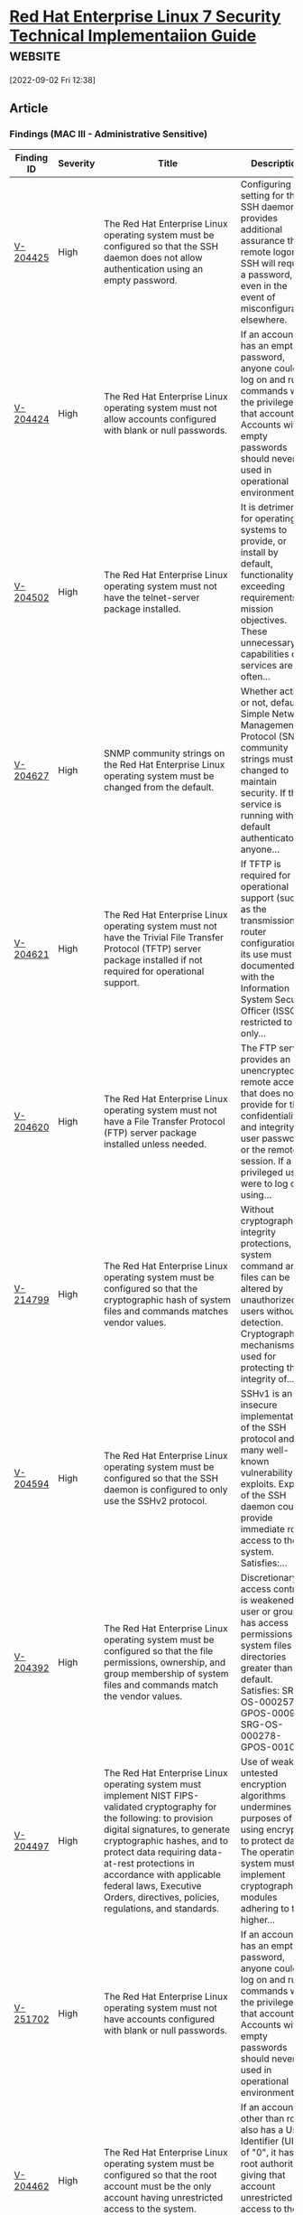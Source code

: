 * [[https://www.stigviewer.com/stig/red_hat_enterprise_linux_7/][Red Hat Enterprise Linux 7 Security Technical Implementaiion Guide]] :website:

[2022-09-02 Fri 12:38]

** Article

*** Findings (MAC III - Administrative Sensitive)


| Finding ID | Severity | Title                                                                                                                                                                                                                                                                                                                                                          | Description                                                                                                                                                                                                |
|------------+----------+----------------------------------------------------------------------------------------------------------------------------------------------------------------------------------------------------------------------------------------------------------------------------------------------------------------------------------------------------------------+------------------------------------------------------------------------------------------------------------------------------------------------------------------------------------------------------------|
| [[./V-204425][V-204425]]   | High     | The Red Hat Enterprise Linux operating system must be configured so that the SSH daemon does not allow authentication using an empty password.                                                                                                                                                                                                                 | Configuring this setting for the SSH daemon provides additional assurance that remote logon via SSH will require a password, even in the event of misconfiguration elsewhere.                              |
| [[./V-204424][V-204424]]   | High     | The Red Hat Enterprise Linux operating system must not allow accounts configured with blank or null passwords.                                                                                                                                                                                                                                                 | If an account has an empty password, anyone could log on and run commands with the privileges of that account. Accounts with empty passwords should never be used in operational environments.             |
| [[file:%20/stig/red_hat_enterprise_linux_7/2022-06-06/finding/V-204502%20][V-204502]]   | High     | The Red Hat Enterprise Linux operating system must not have the telnet-server package installed.                                                                                                                                                                                                                                                               | It is detrimental for operating systems to provide, or install by default, functionality exceeding requirements or mission objectives. These unnecessary capabilities or services are often...             |
| [[file:%20/stig/red_hat_enterprise_linux_7/2022-06-06/finding/V-204627%20][V-204627]]   | High     | SNMP community strings on the Red Hat Enterprise Linux operating system must be changed from the default.                                                                                                                                                                                                                                                      | Whether active or not, default Simple Network Management Protocol (SNMP) community strings must be changed to maintain security. If the service is running with the default authenticators, anyone...      |
| [[file:%20/stig/red_hat_enterprise_linux_7/2022-06-06/finding/V-204621%20][V-204621]]   | High     | The Red Hat Enterprise Linux operating system must not have the Trivial File Transfer Protocol (TFTP) server package installed if not required for operational support.                                                                                                                                                                                        | If TFTP is required for operational support (such as the transmission of router configurations) its use must be documented with the Information System Security Officer (ISSO), restricted to only...      |
| [[file:%20/stig/red_hat_enterprise_linux_7/2022-06-06/finding/V-204620%20][V-204620]]   | High     | The Red Hat Enterprise Linux operating system must not have a File Transfer Protocol (FTP) server package installed unless needed.                                                                                                                                                                                                                             | The FTP service provides an unencrypted remote access that does not provide for the confidentiality and integrity of user passwords or the remote session. If a privileged user were to log on using...    |
| [[file:%20/stig/red_hat_enterprise_linux_7/2022-06-06/finding/V-214799%20][V-214799]]   | High     | The Red Hat Enterprise Linux operating system must be configured so that the cryptographic hash of system files and commands matches vendor values.                                                                                                                                                                                                            | Without cryptographic integrity protections, system command and files can be altered by unauthorized users without detection. Cryptographic mechanisms used for protecting the integrity of...             |
| [[file:%20/stig/red_hat_enterprise_linux_7/2022-06-06/finding/V-204594%20][V-204594]]   | High     | The Red Hat Enterprise Linux operating system must be configured so that the SSH daemon is configured to only use the SSHv2 protocol.                                                                                                                                                                                                                          | SSHv1 is an insecure implementation of the SSH protocol and has many well-known vulnerability exploits. Exploits of the SSH daemon could provide immediate root access to the system. Satisfies:...        |
| [[file:%20/stig/red_hat_enterprise_linux_7/2022-06-06/finding/V-204392%20][V-204392]]   | High     | The Red Hat Enterprise Linux operating system must be configured so that the file permissions, ownership, and group membership of system files and commands match the vendor values.                                                                                                                                                                           | Discretionary access control is weakened if a user or group has access permissions to system files and directories greater than the default. Satisfies: SRG-OS-000257-GPOS-00098, SRG-OS-000278-GPOS-00108 |
| [[file:%20/stig/red_hat_enterprise_linux_7/2022-06-06/finding/V-204497%20][V-204497]]   | High     | The Red Hat Enterprise Linux operating system must implement NIST FIPS-validated cryptography for the following: to provision digital signatures, to generate cryptographic hashes, and to protect data requiring data-at-rest protections in accordance with applicable federal laws, Executive Orders, directives, policies, regulations, and standards.     | Use of weak or untested encryption algorithms undermines the purposes of using encryption to protect data. The operating system must implement cryptographic modules adhering to the higher...             |
|-           |          |                                                                                                                                                                                                                                                                                                                                                                |                                                                                                                                                                                                            |
| [[file:%20/stig/red_hat_enterprise_linux_7/2022-06-06/finding/V-251702%20][V-251702]]   | High     | The Red Hat Enterprise Linux operating system must not have accounts configured with blank or null passwords.                                                                                                                                                                                                                                                  | If an account has an empty password, anyone could log on and run commands with the privileges of that account. Accounts with empty passwords should never be used in operational environments.             |
| [[file:%20/stig/red_hat_enterprise_linux_7/2022-06-06/finding/V-204462%20][V-204462]]   | High     | The Red Hat Enterprise Linux operating system must be configured so that the root account must be the only account having unrestricted access to the system.                                                                                                                                                                                                   | If an account other than root also has a User Identifier (UID) of "0", it has root authority, giving that account unrestricted access to the entire operating system. Multiple accounts with a UID...      |
| [[file:%20/stig/red_hat_enterprise_linux_7/2022-06-06/finding/V-204458%20][V-204458]]   | High     | The Red Hat Enterprise Linux operating system must be a vendor supported release.                                                                                                                                                                                                                                                                              | An operating system release is considered "supported" if the vendor continues to provide security patches for the product. With an unsupported release, it will not be possible to resolve security...     |
| [[file:%20/stig/red_hat_enterprise_linux_7/2022-06-06/finding/V-204456%20][V-204456]]   | High     | The Red Hat Enterprise Linux operating system must be configured so that the x86 Ctrl-Alt-Delete key sequence is disabled in the Graphical User Interface.                                                                                                                                                                                                     | A locally logged-on user who presses Ctrl-Alt-Delete, when at the console, can reboot the system. If accidentally pressed, as could happen in the case of a mixed OS environment, this can create...       |
| [[file:%20/stig/red_hat_enterprise_linux_7/2022-06-06/finding/V-204455%20][V-204455]]   | High     | The Red Hat Enterprise Linux operating system must be configured so that the x86 Ctrl-Alt-Delete key sequence is disabled on the command line.                                                                                                                                                                                                                 | A locally logged-on user who presses Ctrl-Alt-Delete, when at the console, can reboot the system. If accidentally pressed, as could happen in the case of a mixed OS environment, this can create...       |
| [[file:%20/stig/red_hat_enterprise_linux_7/2022-06-06/finding/V-204440%20][V-204440]]   | High     | Red Hat Enterprise Linux operating systems version 7.2 or newer using Unified Extensible Firmware Interface (UEFI) must require authentication upon booting into single-user and maintenance modes.                                                                                                                                                            | If the system does not require valid authentication before it boots into single-user or maintenance mode, anyone who invokes single-user or maintenance mode is granted privileged access to all...        |
| [[file:%20/stig/red_hat_enterprise_linux_7/2022-06-06/finding/V-204443%20][V-204443]]   | High     | The Red Hat Enterprise Linux operating system must not have the ypserv package installed.                                                                                                                                                                                                                                                                      | Removing the "ypserv" package decreases the risk of the accidental (or intentional) activation of NIS or NIS+ services.                                                                                    |
| [[file:%20/stig/red_hat_enterprise_linux_7/2022-06-06/finding/V-204442%20][V-204442]]   | High     | The Red Hat Enterprise Linux operating system must not have the rsh-server package installed.                                                                                                                                                                                                                                                                  | It is detrimental for operating systems to provide, or install by default, functionality exceeding requirements or mission objectives. These unnecessary capabilities or services are often...             |
| [[file:%20/stig/red_hat_enterprise_linux_7/2022-06-06/finding/V-204447%20][V-204447]]   | High     | The Red Hat Enterprise Linux operating system must prevent the installation of software, patches, service packs, device drivers, or operating system components from a repository without verification they have been digitally signed using a certificate that is issued by a Certificate Authority (CA) that is recognized and approved by the organization. | Changes to any software components can have significant effects on the overall security of the operating system. This requirement ensures the software has not been tampered with and that it has...       |
| [[file:%20/stig/red_hat_enterprise_linux_7/2022-06-06/finding/V-204448%20][V-204448]]   | High     | The Red Hat Enterprise Linux operating system must prevent the installation of software, patches, service packs, device drivers, or operating system components of local packages without verification they have been digitally signed using a certificate that is issued by a Certificate Authority (CA) that is recognized and approved by the organization. | Changes to any software components can have significant effects on the overall security of the operating system. This requirement ensures the software has not been tampered with and that it has...       |
| [[file:%20/stig/red_hat_enterprise_linux_7/2022-06-06/finding/V-214801%20][V-214801]]   | High     | The Red Hat Enterprise Linux operating system must use a virus scan program.                                                                                                                                                                                                                                                                                   | Virus scanning software can be used to protect a system from penetration from computer viruses and to limit their spread through intermediate systems. The virus scanning software should be...            |
| [[file:%20/stig/red_hat_enterprise_linux_7/2022-06-06/finding/V-204432%20][V-204432]]   | High     | The Red Hat Enterprise Linux operating system must not allow an unattended or automatic logon to the system via a graphical user interface.                                                                                                                                                                                                                    | Failure to restrict system access to authenticated users negatively impacts operating system security.                                                                                                     |
| [[file:%20/stig/red_hat_enterprise_linux_7/2022-06-06/finding/V-204433%20][V-204433]]   | High     | The Red Hat Enterprise Linux operating system must not allow an unrestricted logon to the system.                                                                                                                                                                                                                                                              | Failure to restrict system access to authenticated users negatively impacts operating system security.                                                                                                     |
| [[file:%20/stig/red_hat_enterprise_linux_7/2022-06-06/finding/V-204438%20][V-204438]]   | High     | Red Hat Enterprise Linux operating systems version 7.2 or newer with a Basic Input/Output System (BIOS) must require authentication upon booting into single-user and maintenance modes.                                                                                                                                                                       | If the system does not require valid authentication before it boots into single-user or maintenance mode, anyone who invokes single-user or maintenance mode is granted privileged access to all...        |
| [[file:%20/stig/red_hat_enterprise_linux_7/2022-06-06/finding/V-204607%20][V-204607]]   | High     | The Red Hat Enterprise Linux operating system must not contain shosts.equiv files.                                                                                                                                                                                                                                                                             | The shosts.equiv files are used to configure host-based authentication for the system via SSH. Host-based authentication is not sufficient for preventing unauthorized access to the system, as it...      |
| [[file:%20/stig/red_hat_enterprise_linux_7/2022-06-06/finding/V-204606%20][V-204606]]   | High     | The Red Hat Enterprise Linux operating system must not contain .shosts files.                                                                                                                                                                                                                                                                                  | The .shosts files are used to configure host-based authentication for individual users or the system via SSH. Host-based authentication is not sufficient for preventing unauthorized access to the...     |
| [[file:%20/stig/red_hat_enterprise_linux_7/2022-06-06/finding/V-204427%20][V-204427]]   | Medium   | The Red Hat Enterprise Linux operating system must be configured to lock accounts for a minimum of 15 minutes after three unsuccessful logon attempts within a 15-minute timeframe.                                                                                                                                                                            | By limiting the number of failed logon attempts, the risk of unauthorized system access via user password guessing, otherwise known as brute-forcing, is reduced. Limits are imposed by locking the...     |
| [[file:%20/stig/red_hat_enterprise_linux_7/2022-06-06/finding/V-204426%20][V-204426]]   | Medium   | The Red Hat Enterprise Linux operating system must disable account identifiers (individuals, groups, roles, and devices) if the password expires.                                                                                                                                                                                                              | Inactive identifiers pose a risk to systems and applications because attackers may exploit an inactive identifier and potentially obtain undetected access to the system. Owners of inactive...            |
| [[file:%20/stig/red_hat_enterprise_linux_7/2022-06-06/finding/V-204423%20][V-204423]]   | Medium   | The Red Hat Enterprise Linux operating system must be configured so that passwords are a minimum of 15 characters in length.                                                                                                                                                                                                                                   | The shorter the password, the lower the number of possible combinations that need to be tested before the password is compromised. Password complexity, or strength, is a measure of the...                |
| [[file:%20/stig/red_hat_enterprise_linux_7/2022-06-06/finding/V-204422%20][V-204422]]   | Medium   | The Red Hat Enterprise Linux operating system must be configured so that passwords are prohibited from reuse for a minimum of five generations.                                                                                                                                                                                                                | Password complexity, or strength, is a measure of the effectiveness of a password in resisting attempts at guessing and brute-force attacks. If the information system or application allows the...        |
| [[file:%20/stig/red_hat_enterprise_linux_7/2022-06-06/finding/V-204421%20][V-204421]]   | Medium   | The Red Hat Enterprise Linux operating system must be configured so that existing passwords are restricted to a 60-day maximum lifetime.                                                                                                                                                                                                                       | Any password, no matter how complex, can eventually be cracked. Therefore, passwords need to be changed periodically. If the operating system does not limit the lifetime of passwords and force...        |
| [[file:%20/stig/red_hat_enterprise_linux_7/2022-06-06/finding/V-204420%20][V-204420]]   | Medium   | The Red Hat Enterprise Linux operating system must be configured so that passwords for new users are restricted to a 60-day maximum lifetime.                                                                                                                                                                                                                  | Any password, no matter how complex, can eventually be cracked. Therefore, passwords need to be changed periodically. If the operating system does not limit the lifetime of passwords and force...        |
| [[file:%20/stig/red_hat_enterprise_linux_7/2022-06-06/finding/V-204540%20][V-204540]]   | Medium   | The Red Hat Enterprise Linux operating system must generate audit records for all unsuccessful account access events.                                                                                                                                                                                                                                          | Without generating audit records that are specific to the security and mission needs of the organization, it would be difficult to establish, correlate, and investigate the events relating to an...      |
| [[file:%20/stig/red_hat_enterprise_linux_7/2022-06-06/finding/V-204541%20][V-204541]]   | Medium   | The Red Hat Enterprise Linux operating system must generate audit records for all successful account access events.                                                                                                                                                                                                                                            | Without generating audit records that are specific to the security and mission needs of the organization, it would be difficult to establish, correlate, and investigate the events relating to an...      |
| [[file:%20/stig/red_hat_enterprise_linux_7/2022-06-06/finding/V-204542%20][V-204542]]   | Medium   | The Red Hat Enterprise Linux operating system must audit all uses of the passwd command.                                                                                                                                                                                                                                                                       | Reconstruction of harmful events or forensic analysis is not possible if audit records do not contain enough information. At a minimum, the organization must audit the full-text recording of...          |
| [[file:%20/stig/red_hat_enterprise_linux_7/2022-06-06/finding/V-204543%20][V-204543]]   | Medium   | The Red Hat Enterprise Linux operating system must audit all uses of the unix_chkpwd command.                                                                                                                                                                                                                                                                  | Reconstruction of harmful events or forensic analysis is not possible if audit records do not contain enough information. At a minimum, the organization must audit the full-text recording of...          |
| [[file:%20/stig/red_hat_enterprise_linux_7/2022-06-06/finding/V-204544%20][V-204544]]   | Medium   | The Red Hat Enterprise Linux operating system must audit all uses of the gpasswd command.                                                                                                                                                                                                                                                                      | Reconstruction of harmful events or forensic analysis is not possible if audit records do not contain enough information. At a minimum, the organization must audit the full-text recording of...          |
| [[file:%20/stig/red_hat_enterprise_linux_7/2022-06-06/finding/V-204469%20][V-204469]]   | Medium   | The Red Hat Enterprise Linux operating system must be configured so that all local interactive user home directories are owned by their respective users.                                                                                                                                                                                                      | If a local interactive user does not own their home directory, unauthorized users could access or modify the user's files, and the users may not be able to access their own files.                        |
| [[file:%20/stig/red_hat_enterprise_linux_7/2022-06-06/finding/V-204429%20][V-204429]]   | Medium   | The Red Hat Enterprise Linux operating system must be configured so that users must provide a password for privilege escalation.                                                                                                                                                                                                                               | Without re-authentication, users may access resources or perform tasks for which they do not have authorization. When operating systems provide the capability to escalate a functional...                 |
| [[file:%20/stig/red_hat_enterprise_linux_7/2022-06-06/finding/V-204428%20][V-204428]]   | Medium   | The Red Hat Enterprise Linux operating system must lock the associated account after three unsuccessful root logon attempts are made within a 15-minute period.                                                                                                                                                                                                | By limiting the number of failed logon attempts, the risk of unauthorized system access via user password guessing, otherwise known as brute forcing, is reduced. Limits are imposed by locking the...     |
| [[file:%20/stig/red_hat_enterprise_linux_7/2022-06-06/finding/V-204468%20][V-204468]]   | Medium   | The Red Hat Enterprise Linux operating system must be configured so that all local interactive user home directories have mode 0750 or less permissive.                                                                                                                                                                                                        | Excessive permissions on local interactive user home directories may allow unauthorized access to user files by other users.                                                                               |
| [[file:%20/stig/red_hat_enterprise_linux_7/2022-06-06/finding/V-204591%20][V-204591]]   | Medium   | The Red Hat Enterprise Linux operating system must display the date and time of the last successful account logon upon an SSH logon.                                                                                                                                                                                                                           | Providing users with feedback on when account accesses via SSH last occurred facilitates user recognition and reporting of unauthorized account use.                                                       |
| [[file:%20/stig/red_hat_enterprise_linux_7/2022-06-06/finding/V-204590%20][V-204590]]   | Medium   | The Red Hat Enterprise Linux operating system must be configured so that the SSH daemon does not allow authentication using rhosts authentication.                                                                                                                                                                                                             | Configuring this setting for the SSH daemon provides additional assurance that remote logon via SSH will require a password, even in the event of misconfiguration elsewhere.                              |
| [[file:%20/stig/red_hat_enterprise_linux_7/2022-06-06/finding/V-204632%20][V-204632]]   | Medium   | The Red Hat Enterprise Linux operating system must implement multifactor authentication for access to privileged accounts via pluggable authentication modules (PAM).                                                                                                                                                                                          | Using an authentication device, such as a CAC or token that is separate from the information system, ensures that even if the information system is compromised, that compromise will not affect...        |
| [[file:%20/stig/red_hat_enterprise_linux_7/2022-06-06/finding/V-204633%20][V-204633]]   | Medium   | The Red Hat Enterprise Linux operating system must implement certificate status checking for PKI authentication.                                                                                                                                                                                                                                               | Using an authentication device, such as a CAC or token that is separate from the information system, ensures that even if the information system is compromised, that compromise will not affect...        |
| [[file:%20/stig/red_hat_enterprise_linux_7/2022-06-06/finding/V-204630%20][V-204630]]   | Medium   | The Red Hat Enterprise Linux operating system must not forward IPv6 source-routed packets.                                                                                                                                                                                                                                                                     | Source-routed packets allow the source of the packet to suggest that routers forward the packet along a different path than configured on the router, which can be used to bypass network security...      |
| [[file:%20/stig/red_hat_enterprise_linux_7/2022-06-06/finding/V-204631%20][V-204631]]   | Medium   | The Red Hat Enterprise Linux operating system must have the required packages for multifactor authentication installed.                                                                                                                                                                                                                                        | Using an authentication device, such as a CAC or token that is separate from the information system, ensures that even if the information system is compromised, that compromise will not affect...        |
| [[file:%20/stig/red_hat_enterprise_linux_7/2022-06-06/finding/V-204634%20][V-204634]]   | Medium   | The Red Hat Enterprise Linux operating system must be configured so that all wireless network adapters are disabled.                                                                                                                                                                                                                                           | The use of wireless networking can introduce many different attack vectors into the organization's network. Common attack vectors such as malicious association and ad hoc networks will allow an...       |
| [[file:%20/stig/red_hat_enterprise_linux_7/2022-06-06/finding/V-204503%20][V-204503]]   | Medium   | The Red Hat Enterprise Linux operating system must be configured so that auditing is configured to produce records containing information to establish what type of events occurred, where the events occurred, the source of the events, and the outcome of the events. These audit records must also identify individual identities of group account users.  | Without establishing what type of events occurred, it would be difficult to establish, correlate, and investigate the events leading up to an outage or attack. Audit record content that may be...        |
| [[file:%20/stig/red_hat_enterprise_linux_7/2022-06-06/finding/V-204604%20][V-204604]]   | Medium   | The Red Hat Enterprise Linux operating system must enable an application firewall, if available.                                                                                                                                                                                                                                                               | Firewalls protect computers from network attacks by blocking or limiting access to open network ports. Application firewalls limit which applications are allowed to communicate over the...               |
| [[file:%20/stig/red_hat_enterprise_linux_7/2022-06-06/finding/V-204539%20][V-204539]]   | Medium   | The Red Hat Enterprise Linux operating system must audit all uses of the setfiles command.                                                                                                                                                                                                                                                                     | Without generating audit records that are specific to the security and mission needs of the organization, it would be difficult to establish, correlate, and investigate the events relating to an...      |
| [[file:%20/stig/red_hat_enterprise_linux_7/2022-06-06/finding/V-204538%20][V-204538]]   | Medium   | The Red Hat Enterprise Linux operating system must audit all uses of the chcon command.                                                                                                                                                                                                                                                                        | Without generating audit records that are specific to the security and mission needs of the organization, it would be difficult to establish, correlate, and investigate the events relating to an...      |
| [[file:%20/stig/red_hat_enterprise_linux_7/2022-06-06/finding/V-204537%20][V-204537]]   | Medium   | The Red Hat Enterprise Linux operating system must audit all uses of the setsebool command.                                                                                                                                                                                                                                                                    | Without generating audit records that are specific to the security and mission needs of the organization, it would be difficult to establish, correlate, and investigate the events relating to an...      |
| [[file:%20/stig/red_hat_enterprise_linux_7/2022-06-06/finding/V-204536%20][V-204536]]   | Medium   | The Red Hat Enterprise Linux operating system must audit all uses of the semanage command.                                                                                                                                                                                                                                                                     | Without generating audit records that are specific to the security and mission needs of the organization, it would be difficult to establish, correlate, and investigate the events relating to an...      |
| [[file:%20/stig/red_hat_enterprise_linux_7/2022-06-06/finding/V-204531%20][V-204531]]   | Medium   | The Red Hat Enterprise Linux operating system must audit all uses of the creat, open, openat, open_by_handle_at, truncate, and ftruncate syscalls.                                                                                                                                                                                                             | Without generating audit records that are specific to the security and mission needs of the organization, it would be difficult to establish, correlate, and investigate the events relating to an...      |
| [[file:%20/stig/red_hat_enterprise_linux_7/2022-06-06/finding/V-204559%20][V-204559]]   | Medium   | The Red Hat Enterprise Linux operating system must audit all uses of the create_module syscall.                                                                                                                                                                                                                                                                | Without generating audit records that are specific to the security and mission needs of the organization, it would be difficult to establish, correlate, and investigate the events relating to an...      |
| [[file:%20/stig/red_hat_enterprise_linux_7/2022-06-06/finding/V-204558%20][V-204558]]   | Medium   | The Red Hat Enterprise Linux operating system must audit all uses of the pam_timestamp_check command.                                                                                                                                                                                                                                                          | Without generating audit records that are specific to the security and mission needs of the organization, it would be difficult to establish, correlate, and investigate the events relating to an...      |
| [[file:%20/stig/red_hat_enterprise_linux_7/2022-06-06/finding/V-204553%20][V-204553]]   | Medium   | The Red Hat Enterprise Linux operating system must audit all uses of the umount command.                                                                                                                                                                                                                                                                       | Reconstruction of harmful events or forensic analysis is not possible if audit records do not contain enough information. At a minimum, the organization must audit the full-text recording of...          |
| [[file:%20/stig/red_hat_enterprise_linux_7/2022-06-06/finding/V-204467%20][V-204467]]   | Medium   | The Red Hat Enterprise Linux operating system must be configured so that all local interactive users have a home directory assigned and defined in the /etc/passwd file.                                                                                                                                                                                       | If local interactive users are not assigned a valid home directory, there is no place for the storage and control of files they should own. In addition, if a local interactive user has a home...         |
| [[file:%20/stig/red_hat_enterprise_linux_7/2022-06-06/finding/V-204551%20][V-204551]]   | Medium   | The Red Hat Enterprise Linux operating system must audit all uses of the chsh command.                                                                                                                                                                                                                                                                         | Reconstruction of harmful events or forensic analysis is not possible if audit records do not contain enough information. At a minimum, the organization must audit the full-text recording of...          |
| [[file:%20/stig/red_hat_enterprise_linux_7/2022-06-06/finding/V-204550%20][V-204550]]   | Medium   | The Red Hat Enterprise Linux operating system must audit all uses of the newgrp command.                                                                                                                                                                                                                                                                       | Reconstruction of harmful events or forensic analysis is not possible if audit records do not contain enough information. At a minimum, the organization must audit the full-text recording of...          |
| [[file:%20/stig/red_hat_enterprise_linux_7/2022-06-06/finding/V-204557%20][V-204557]]   | Medium   | The Red Hat Enterprise Linux operating system must audit all uses of the crontab command.                                                                                                                                                                                                                                                                      | Reconstruction of harmful events or forensic analysis is not possible if audit records do not contain enough information. At a minimum, the organization must audit the full-text recording of...          |
| [[file:%20/stig/red_hat_enterprise_linux_7/2022-06-06/finding/V-204556%20][V-204556]]   | Medium   | The Red Hat Enterprise Linux operating system must audit all uses of the ssh-keysign command.                                                                                                                                                                                                                                                                  | Reconstruction of harmful events or forensic analysis is not possible if audit records do not contain enough information. At a minimum, the organization must audit the full-text recording of...          |
| [[file:%20/stig/red_hat_enterprise_linux_7/2022-06-06/finding/V-204555%20][V-204555]]   | Medium   | The Red Hat Enterprise Linux operating system must audit all uses of the postqueue command.                                                                                                                                                                                                                                                                    | Reconstruction of harmful events or forensic analysis is not possible if audit records do not contain enough information. At a minimum, the organization must audit the full-text recording of...          |
| [[file:%20/stig/red_hat_enterprise_linux_7/2022-06-06/finding/V-204466%20][V-204466]]   | Medium   | The Red Hat Enterprise Linux operating system must be configured so that all local interactive user accounts, upon creation, are assigned a home directory.                                                                                                                                                                                                    | If local interactive users are not assigned a valid home directory, there is no place for the storage and control of files they should own.                                                                |
| [[file:%20/stig/red_hat_enterprise_linux_7/2022-06-06/finding/V-204546%20][V-204546]]   | Medium   | The Red Hat Enterprise Linux operating system must audit all uses of the userhelper command.                                                                                                                                                                                                                                                                   | Reconstruction of harmful events or forensic analysis is not possible if audit records do not contain enough information. At a minimum, the organization must audit the full-text recording of...          |
| [[file:%20/stig/red_hat_enterprise_linux_7/2022-06-06/finding/V-204510%20][V-204510]]   | Medium   | The Red Hat Enterprise Linux operating system must encrypt the transfer of audit records off-loaded onto a different system or media from the system being audited.                                                                                                                                                                                            | Information stored in one location is vulnerable to accidental or incidental deletion or alteration. Off-loading is a common process in information systems with limited audit storage...                  |
| [[file:%20/stig/red_hat_enterprise_linux_7/2022-06-06/finding/V-204547%20][V-204547]]   | Medium   | The Red Hat Enterprise Linux operating system must audit all uses of the su command.                                                                                                                                                                                                                                                                           | Reconstruction of harmful events or forensic analysis is not possible if audit records do not contain enough information. At a minimum, the organization must audit the full-text recording of...          |
| [[file:%20/stig/red_hat_enterprise_linux_7/2022-06-06/finding/V-204625%20][V-204625]]   | Medium   | The Red Hat Enterprise Linux operating system must not be performing packet forwarding unless the system is a router.                                                                                                                                                                                                                                          | Routing protocol daemons are typically used on routers to exchange network topology information with other routers. If this software is used when not required, system network information may be...       |
| [[file:%20/stig/red_hat_enterprise_linux_7/2022-06-06/finding/V-204624%20][V-204624]]   | Medium   | The Red Hat Enterprise Linux operating system must not have a graphical display manager installed unless approved.                                                                                                                                                                                                                                             | Internet services that are not required for system or application processes must not be active to decrease the attack surface of the system. Graphical display managers have a long history of...          |
| [[file:%20/stig/red_hat_enterprise_linux_7/2022-06-06/finding/V-204626%20][V-204626]]   | Medium   | The Red Hat Enterprise Linux operating system must be configured so that the Network File System (NFS) is configured to use RPCSEC_GSS.                                                                                                                                                                                                                        | When an NFS server is configured to use RPCSEC_SYS, a selected userid and groupid are used to handle requests from the remote user. The userid and groupid could mistakenly or maliciously be set...       |
| [[file:%20/stig/red_hat_enterprise_linux_7/2022-06-06/finding/V-204623%20][V-204623]]   | Medium   | The Red Hat Enterprise Linux operating system must be configured so that if the Trivial File Transfer Protocol (TFTP) server is required, the TFTP daemon is configured to operate in secure mode.                                                                                                                                                             | Restricting TFTP to a specific directory prevents remote users from copying, transferring, or overwriting system files.                                                                                    |
| [[file:%20/stig/red_hat_enterprise_linux_7/2022-06-06/finding/V-204622%20][V-204622]]   | Medium   | The Red Hat Enterprise Linux operating system must be configured so that remote X connections are disabled except to fulfill documented and validated mission requirements.                                                                                                                                                                                    | The security risk of using X11 forwarding is that the client's X11 display server may be exposed to attack when the SSH client requests forwarding. A system administrator may have a stance in...         |
| [[file:%20/stig/red_hat_enterprise_linux_7/2022-06-06/finding/V-204629%20][V-204629]]   | Medium   | The Red Hat Enterprise Linux operating system must not have unauthorized IP tunnels configured.                                                                                                                                                                                                                                                                | IP tunneling mechanisms can be used to bypass network filtering. If tunneling is required, it must be documented with the Information System Security Officer (ISSO).                                      |
| [[file:%20/stig/red_hat_enterprise_linux_7/2022-06-06/finding/V-204628%20][V-204628]]   | Medium   | The Red Hat Enterprise Linux operating system access control program must be configured to grant or deny system access to specific hosts and services.                                                                                                                                                                                                         | If the systems access control program is not configured with appropriate rules for allowing and denying access to system network resources, services may be accessible to unauthorized hosts.              |
| [[file:%20/stig/red_hat_enterprise_linux_7/2022-06-06/finding/V-204616%20][V-204616]]   | Medium   | The Red Hat Enterprise Linux operating system must not allow interfaces to perform Internet Protocol version 4 (IPv4) Internet Control Message Protocol (ICMP) redirects by default.                                                                                                                                                                           | ICMP redirect messages are used by routers to inform hosts that a more direct route exists for a particular destination. These messages contain information from the system's route table, possibly...     |
| [[file:%20/stig/red_hat_enterprise_linux_7/2022-06-06/finding/V-204434%20][V-204434]]   | Medium   | The Red Hat Enterprise Linux operating system must not allow users to override SSH environment variables.                                                                                                                                                                                                                                                      | Failure to restrict system access to authenticated users negatively impacts operating system security.                                                                                                     |
| [[file:%20/stig/red_hat_enterprise_linux_7/2022-06-06/finding/V-204399%20][V-204399]]   | Medium   | The Red Hat Enterprise Linux operating system must prevent a user from overriding the screensaver lock-delay setting for the graphical user interface.                                                                                                                                                                                                         | A session time-out lock is a temporary action taken when a user stops work and moves away from the immediate physical vicinity of the information system but does not log out because of the...            |
| [[file:%20/stig/red_hat_enterprise_linux_7/2022-06-06/finding/V-204398%20][V-204398]]   | Medium   | The Red Hat Enterprise Linux operating system must initiate a screensaver after a 15-minute period of inactivity for graphical user interfaces.                                                                                                                                                                                                                | A session time-out lock is a temporary action taken when a user stops work and moves away from the immediate physical vicinity of the information system but does not log out because of the...            |
| [[file:%20/stig/red_hat_enterprise_linux_7/2022-06-06/finding/V-204568%20][V-204568]]   | Medium   | The Red Hat Enterprise Linux operating system must generate audit records for all account creations, modifications, disabling, and termination events that affect /etc/security/opasswd.                                                                                                                                                                       | Without generating audit records that are specific to the security and mission needs of the organization, it would be difficult to establish, correlate, and investigate the events relating to an...      |
| [[file:%20/stig/red_hat_enterprise_linux_7/2022-06-06/finding/V-214937%20][V-214937]]   | Medium   | The Red Hat Enterprise Linux operating system must prevent a user from overriding the screensaver lock-enabled setting for the graphical user interface.                                                                                                                                                                                                       | A session lock is a temporary action taken when a user stops work and moves away from the immediate physical vicinity of the information system but does not want to log out because of the...             |
| [[file:%20/stig/red_hat_enterprise_linux_7/2022-06-06/finding/V-204395%20][V-204395]]   | Medium   | The Red Hat Enterprise Linux operating system must display the Standard Mandatory DoD Notice and Consent Banner before granting local or remote access to the system via a command line user logon.                                                                                                                                                            | Display of a standardized and approved use notification before granting access to the operating system ensures privacy and security notification verbiage used is consistent with applicable federal...    |
| [[file:%20/stig/red_hat_enterprise_linux_7/2022-06-06/finding/V-204394%20][V-204394]]   | Medium   | The Red Hat Enterprise Linux operating system must display the approved Standard Mandatory DoD Notice and Consent Banner before granting local or remote access to the system via a graphical user logon.                                                                                                                                                      | Display of a standardized and approved use notification before granting access to the operating system ensures privacy and security notification verbiage used is consistent with applicable federal...    |
| [[file:%20/stig/red_hat_enterprise_linux_7/2022-06-06/finding/V-204397%20][V-204397]]   | Medium   | The Red Hat Enterprise Linux operating system must uniquely identify and must authenticate users using multifactor authentication via a graphical user logon.                                                                                                                                                                                                  | To assure accountability and prevent unauthenticated access, users must be identified and authenticated to prevent potential misuse and compromise of the system. Multifactor solutions that...            |
| [[file:%20/stig/red_hat_enterprise_linux_7/2022-06-06/finding/V-204396%20][V-204396]]   | Medium   | The Red Hat Enterprise Linux operating system must enable a user session lock until that user re-establishes access using established identification and authentication procedures.                                                                                                                                                                            | A session lock is a temporary action taken when a user stops work and moves away from the immediate physical vicinity of the information system but does not want to log out because of the...             |
| [[file:%20/stig/red_hat_enterprise_linux_7/2022-06-06/finding/V-204562%20][V-204562]]   | Medium   | The Red Hat Enterprise Linux operating system must audit all uses of the delete_module syscall.                                                                                                                                                                                                                                                                | Without generating audit records that are specific to the security and mission needs of the organization, it would be difficult to establish, correlate, and investigate the events relating to an...      |
| [[file:%20/stig/red_hat_enterprise_linux_7/2022-06-06/finding/V-204393%20][V-204393]]   | Medium   | The Red Hat Enterprise Linux operating system must display the Standard Mandatory DoD Notice and Consent Banner before granting local or remote access to the system via a graphical user logon.                                                                                                                                                               | Display of a standardized and approved use notification before granting access to the operating system ensures privacy and security notification verbiage used is consistent with applicable federal...    |
| [[file:%20/stig/red_hat_enterprise_linux_7/2022-06-06/finding/V-204572%20][V-204572]]   | Medium   | The Red Hat Enterprise Linux operating system must audit all uses of the unlink, unlinkat, rename, renameat, and rmdir syscalls.                                                                                                                                                                                                                               | If the system is not configured to audit certain activities and write them to an audit log, it is more difficult to detect and track system compromises and damages incurred during a system...            |
| [[file:%20/stig/red_hat_enterprise_linux_7/2022-06-06/finding/V-204575%20][V-204575]]   | Medium   | The Red Hat Enterprise Linux operating system must be configured so that the rsyslog daemon does not accept log messages from other servers unless the server is being used for log aggregation.                                                                                                                                                               | Unintentionally running a rsyslog server accepting remote messages puts the system at increased risk. Malicious rsyslog messages sent to the server could exploit vulnerabilities in the server...         |
| [[file:%20/stig/red_hat_enterprise_linux_7/2022-06-06/finding/V-204492%20][V-204492]]   | Medium   | The Red Hat Enterprise Linux operating system must disable Kernel core dumps unless needed.                                                                                                                                                                                                                                                                    | Kernel core dumps may contain the full contents of system memory at the time of the crash. Kernel core dumps may consume a considerable amount of disk space and may result in denial of service by...     |
| [[file:%20/stig/red_hat_enterprise_linux_7/2022-06-06/finding/V-204490%20][V-204490]]   | Medium   | The Red Hat Enterprise Linux operating system must be configured so that the cron.allow file, if it exists, is owned by root.                                                                                                                                                                                                                                  | If the owner of the "cron.allow" file is not set to root, the possibility exists for an unauthorized user to view or to edit sensitive information.                                                        |
| [[file:%20/stig/red_hat_enterprise_linux_7/2022-06-06/finding/V-204491%20][V-204491]]   | Medium   | The Red Hat Enterprise Linux operating system must be configured so that the cron.allow file, if it exists, is group-owned by root.                                                                                                                                                                                                                            | If the group owner of the "cron.allow" file is not set to root, sensitive information could be viewed or edited by unauthorized users.                                                                     |
| [[file:%20/stig/red_hat_enterprise_linux_7/2022-06-06/finding/V-244557%20][V-244557]]   | Medium   | Red Hat Enterprise Linux operating systems version 7.2 or newer booted with a BIOS must have a unique name for the grub superusers account when booting into single-user and maintenance modes.                                                                                                                                                                | If the system does not require valid authentication before it boots into single-user or maintenance mode, anyone who invokes single-user or maintenance mode is granted privileged access to all...        |
| [[file:%20/stig/red_hat_enterprise_linux_7/2022-06-06/finding/V-204470%20][V-204470]]   | Medium   | The Red Hat Enterprise Linux operating system must be configured so that all local interactive user home directories are group-owned by the home directory owners primary group.                                                                                                                                                                               | If the Group Identifier (GID) of a local interactive user's home directory is not the same as the primary GID of the user, this would allow unauthorized access to the user's files, and users that...     |
| [[file:%20/stig/red_hat_enterprise_linux_7/2022-06-06/finding/V-204418%20][V-204418]]   | Medium   | The Red Hat Enterprise Linux operating system must be configured so that passwords for new users are restricted to a 24 hours/1 day minimum lifetime.                                                                                                                                                                                                          | Enforcing a minimum password lifetime helps to prevent repeated password changes to defeat the password reuse or history enforcement requirement. If users are allowed to immediately and...               |
| [[file:%20/stig/red_hat_enterprise_linux_7/2022-06-06/finding/V-204419%20][V-204419]]   | Medium   | The Red Hat Enterprise Linux operating system must be configured so that passwords are restricted to a 24 hours/1 day minimum lifetime.                                                                                                                                                                                                                        | Enforcing a minimum password lifetime helps to prevent repeated password changes to defeat the password reuse or history enforcement requirement. If users are allowed to immediately and...               |
| [[file:%20/stig/red_hat_enterprise_linux_7/2022-06-06/finding/V-204471%20][V-204471]]   | Medium   | The Red Hat Enterprise Linux operating system must be configured so that all files and directories contained in local interactive user home directories have a valid owner.                                                                                                                                                                                    | Unowned files and directories may be unintentionally inherited if a user is assigned the same User Identifier "UID" as the UID of the un-owned files.                                                      |
| [[file:%20/stig/red_hat_enterprise_linux_7/2022-06-06/finding/V-204412%20][V-204412]]   | Medium   | The Red Hat Enterprise Linux operating system must be configured so that when passwords are changed a minimum of four character classes must be changed.                                                                                                                                                                                                       | Use of a complex password helps to increase the time and resources required to compromise the password. Password complexity, or strength, is a measure of the effectiveness of a password in...            |
| [[file:%20/stig/red_hat_enterprise_linux_7/2022-06-06/finding/V-204413%20][V-204413]]   | Medium   | The Red Hat Enterprise Linux operating system must be configured so that when passwords are changed the number of repeating consecutive characters must not be more than three characters.                                                                                                                                                                     | Use of a complex password helps to increase the time and resources required to compromise the password. Password complexity, or strength, is a measure of the effectiveness of a password in...            |
| [[file:%20/stig/red_hat_enterprise_linux_7/2022-06-06/finding/V-204410%20][V-204410]]   | Medium   | The Red Hat Enterprise Linux operating system must be configured so that when passwords are changed or new passwords are established, the new password must contain at least one special character.                                                                                                                                                            | Use of a complex password helps to increase the time and resources required to compromise the password. Password complexity, or strength, is a measure of the effectiveness of a password in...            |
| [[file:%20/stig/red_hat_enterprise_linux_7/2022-06-06/finding/V-204411%20][V-204411]]   | Medium   | The Red Hat Enterprise Linux operating system must be configured so that when passwords are changed a minimum of eight of the total number of characters must be changed.                                                                                                                                                                                      | Use of a complex password helps to increase the time and resources required to compromise the password. Password complexity, or strength, is a measure of the effectiveness of a password in...            |
| [[file:%20/stig/red_hat_enterprise_linux_7/2022-06-06/finding/V-204416%20][V-204416]]   | Medium   | The Red Hat Enterprise Linux operating system must be configured to use the shadow file to store only encrypted representations of passwords.                                                                                                                                                                                                                  | Passwords need to be protected at all times, and encryption is the standard method for protecting passwords. If passwords are not encrypted, they can be plainly read (i.e., clear text) and easily...     |
| [[file:%20/stig/red_hat_enterprise_linux_7/2022-06-06/finding/V-204417%20][V-204417]]   | Medium   | The Red Hat Enterprise Linux operating system must be configured so that user and group account administration utilities are configured to store only encrypted representations of passwords.                                                                                                                                                                  | Passwords need to be protected at all times, and encryption is the standard method for protecting passwords. If passwords are not encrypted, they can be plainly read (i.e., clear text) and easily...     |
| [[file:%20/stig/red_hat_enterprise_linux_7/2022-06-06/finding/V-204414%20][V-204414]]   | Medium   | The Red Hat Enterprise Linux operating system must be configured so that when passwords are changed the number of repeating characters of the same character class must not be more than four characters.                                                                                                                                                      | Use of a complex password helps to increase the time and resources required to compromise the password. Password complexity, or strength, is a measure of the effectiveness of a password in...            |
| [[file:%20/stig/red_hat_enterprise_linux_7/2022-06-06/finding/V-204415%20][V-204415]]   | Medium   | The Red Hat Enterprise Linux operating system must be configured so that the PAM system service is configured to store only encrypted representations of passwords.                                                                                                                                                                                            | Passwords need to be protected at all times, and encryption is the standard method for protecting passwords. If passwords are not encrypted, they can be plainly read (i.e., clear text) and easily...     |
| [[file:%20/stig/red_hat_enterprise_linux_7/2022-06-06/finding/V-204478%20][V-204478]]   | Medium   | The Red Hat Enterprise Linux operating system must be configured so that local initialization files do not execute world-writable programs.                                                                                                                                                                                                                    | If user start-up files execute world-writable programs, especially in unprotected directories, they could be maliciously modified to destroy user files or otherwise compromise the system at the...       |
| [[file:%20/stig/red_hat_enterprise_linux_7/2022-06-06/finding/V-204479%20][V-204479]]   | Medium   | The Red Hat Enterprise Linux operating system must be configured so that all system device files are correctly labeled to prevent unauthorized modification.                                                                                                                                                                                                   | If an unauthorized or modified device is allowed to exist on the system, there is the possibility the system may perform unintended or unauthorized operations.                                            |
| [[file:%20/stig/red_hat_enterprise_linux_7/2022-06-06/finding/V-228563%20][V-228563]]   | Medium   | The Red Hat Enterprise Linux operating system must be configured so that all world-writable directories are owned by root, sys, bin, or an application user.                                                                                                                                                                                                   | If a world-writable directory is not owned by root, sys, bin, or an application User Identifier (UID), unauthorized users may be able to modify files created by others. The only authorized public...     |
| [[file:%20/stig/red_hat_enterprise_linux_7/2022-06-06/finding/V-228564%20][V-228564]]   | Medium   | The Red Hat Enterprise Linux operating system must protect audit information from unauthorized read, modification, or deletion.                                                                                                                                                                                                                                | If audit information were to become compromised, then forensic analysis and discovery of the true source of potentially malicious system activity is impossible to achieve. To ensure the veracity...      |
| [[file:%20/stig/red_hat_enterprise_linux_7/2022-06-06/finding/V-204574%20][V-204574]]   | Medium   | The Red Hat Enterprise Linux operating system must send rsyslog output to a log aggregation server.                                                                                                                                                                                                                                                            | Sending rsyslog output to another system ensures that the logs cannot be removed or modified in the event that the system is compromised or has a hardware failure.                                        |
| [[file:%20/stig/red_hat_enterprise_linux_7/2022-06-06/finding/V-204577%20][V-204577]]   | Medium   | The Red Hat Enterprise Linux operating system must be configured to prohibit or restrict the use of functions, ports, protocols, and/or services, as defined in the Ports, Protocols, and Services Management Component Local Service Assessment (PPSM CLSA) and vulnerability assessments.                                                                    | In order to prevent unauthorized connection of devices, unauthorized transfer of information, or unauthorized tunneling (i.e., embedding of data types within data types), organizations must...           |
| [[file:%20/stig/red_hat_enterprise_linux_7/2022-06-06/finding/V-204579%20][V-204579]]   | Medium   | The Red Hat Enterprise Linux operating system must be configured so that all network connections associated with a communication session are terminated at the end of the session or after 15 minutes of inactivity from the user at a command prompt, except to fulfill documented and validated mission requirements.                                        | Terminating an idle session within a short time period reduces the window of opportunity for unauthorized personnel to take control of a management session enabled on the console or console port...      |
| [[file:%20/stig/red_hat_enterprise_linux_7/2022-06-06/finding/V-204578%20][V-204578]]   | Medium   | The Red Hat Enterprise Linux 7 operating system must implement DoD-approved encryption to protect the confidentiality of SSH connections.                                                                                                                                                                                                                      | Unapproved mechanisms that are used for authentication to the cryptographic module are not verified and therefore cannot be relied upon to provide confidentiality or integrity, and DoD data may be...    |
| [[file:%20/stig/red_hat_enterprise_linux_7/2022-06-06/finding/V-204472%20][V-204472]]   | Medium   | The Red Hat Enterprise Linux operating system must be configured so that all files and directories contained in local interactive user home directories are group-owned by a group of which the home directory owner is a member.                                                                                                                              | If a local interactive user's files are group-owned by a group of which the user is not a member, unintended users may be able to access them.                                                             |
| [[file:%20/stig/red_hat_enterprise_linux_7/2022-06-06/finding/V-204473%20][V-204473]]   | Medium   | The Red Hat Enterprise Linux operating system must be configured so that all files and directories contained in local interactive user home directories have a mode of 0750 or less permissive.                                                                                                                                                                | If a local interactive user files have excessive permissions, unintended users may be able to access or modify them.                                                                                       |
| [[file:%20/stig/red_hat_enterprise_linux_7/2022-06-06/finding/V-204474%20][V-204474]]   | Medium   | The Red Hat Enterprise Linux operating system must be configured so that all local initialization files for interactive users are owned by the home directory user or root.                                                                                                                                                                                    | Local initialization files are used to configure the user's shell environment upon logon. Malicious modification of these files could compromise accounts upon logon.                                      |
| [[file:%20/stig/red_hat_enterprise_linux_7/2022-06-06/finding/V-204475%20][V-204475]]   | Medium   | The Red Hat Enterprise Linux operating system must be configured so that all local initialization files for local interactive users are be group-owned by the users primary group or root.                                                                                                                                                                     | Local initialization files for interactive users are used to configure the user's shell environment upon logon. Malicious modification of these files could compromise accounts upon logon.                |
| [[file:%20/stig/red_hat_enterprise_linux_7/2022-06-06/finding/V-204476%20][V-204476]]   | Medium   | The Red Hat Enterprise Linux operating system must be configured so that all local initialization files have mode 0740 or less permissive.                                                                                                                                                                                                                     | Local initialization files are used to configure the user's shell environment upon logon. Malicious modification of these files could compromise accounts upon logon.                                      |
| [[file:%20/stig/red_hat_enterprise_linux_7/2022-06-06/finding/V-204477%20][V-204477]]   | Medium   | The Red Hat Enterprise Linux operating system must be configured so that all local interactive user initialization files executable search paths contain only paths that resolve to the users home directory.                                                                                                                                                  | The executable search path (typically the PATH environment variable) contains a list of directories for the shell to search to find executables. If this path includes the current working directory...    |
| [[file:%20/stig/red_hat_enterprise_linux_7/2022-06-06/finding/V-204487%20][V-204487]]   | Medium   | The Red Hat Enterprise Linux operating system must be configured so that all world-writable directories are group-owned by root, sys, bin, or an application group.                                                                                                                                                                                            | If a world-writable directory is not group-owned by root, sys, bin, or an application Group Identifier (GID), unauthorized users may be able to modify files created by others. The only authorized...     |
| [[file:%20/stig/red_hat_enterprise_linux_7/2022-06-06/finding/V-204481%20][V-204481]]   | Medium   | The Red Hat Enterprise Linux operating system must prevent files with the setuid and setgid bit set from being executed on file systems that are used with removable media.                                                                                                                                                                                    | The "nosuid" mount option causes the system to not execute "setuid" and "setgid" files with owner privileges. This option must be used for mounting any file system not containing approved "setuid"...    |
| [[file:%20/stig/red_hat_enterprise_linux_7/2022-06-06/finding/V-204480%20][V-204480]]   | Medium   | The Red Hat Enterprise Linux operating system must be configured so that file systems containing user home directories are mounted to prevent files with the setuid and setgid bit set from being executed.                                                                                                                                                    | The "nosuid" mount option causes the system to not execute setuid and setgid files with owner privileges. This option must be used for mounting any file system not containing approved setuid and...      |
| [[file:%20/stig/red_hat_enterprise_linux_7/2022-06-06/finding/V-204483%20][V-204483]]   | Medium   | The Red Hat Enterprise Linux operating system must prevent binary files from being executed on file systems that are being imported via Network File System (NFS).                                                                                                                                                                                             | The "noexec" mount option causes the system to not execute binary files. This option must be used for mounting any file system not containing approved binary files as they may be incompatible....        |
| [[file:%20/stig/red_hat_enterprise_linux_7/2022-06-06/finding/V-204482%20][V-204482]]   | Medium   | The Red Hat Enterprise Linux operating system must prevent files with the setuid and setgid bit set from being executed on file systems that are being imported via Network File System (NFS).                                                                                                                                                                 | The "nosuid" mount option causes the system to not execute "setuid" and "setgid" files with owner privileges. This option must be used for mounting any file system not containing approved "setuid"...    |
| [[file:%20/stig/red_hat_enterprise_linux_7/2022-06-06/finding/V-204554%20][V-204554]]   | Medium   | The Red Hat Enterprise Linux operating system must audit all uses of the postdrop command.                                                                                                                                                                                                                                                                     | Reconstruction of harmful events or forensic analysis is not possible if audit records do not contain enough information. At a minimum, the organization must audit the full-text recording of...          |
| [[file:%20/stig/red_hat_enterprise_linux_7/2022-06-06/finding/V-204593%20][V-204593]]   | Medium   | The Red Hat Enterprise Linux operating system must be configured so that the SSH daemon does not allow authentication using known hosts authentication.                                                                                                                                                                                                        | Configuring this setting for the SSH daemon provides additional assurance that remote logon via SSH will require a password, even in the event of misconfiguration elsewhere.                              |
| [[file:%20/stig/red_hat_enterprise_linux_7/2022-06-06/finding/V-204489%20][V-204489]]   | Medium   | The Red Hat Enterprise Linux operating system must have cron logging implemented.                                                                                                                                                                                                                                                                              | Cron logging can be used to trace the successful or unsuccessful execution of cron jobs. It can also be used to spot intrusions into the use of the cron facility by unauthorized and malicious users.     |
| [[file:%20/stig/red_hat_enterprise_linux_7/2022-06-06/finding/V-204488%20][V-204488]]   | Medium   | The Red Hat Enterprise Linux operating system must set the umask value to 077 for all local interactive user accounts.                                                                                                                                                                                                                                         | The umask controls the default access mode assigned to newly created files. A umask of 077 limits new files to mode 700 or less permissive. Although umask can be represented as a four-digit...           |
| [[file:%20/stig/red_hat_enterprise_linux_7/2022-06-06/finding/V-204409%20][V-204409]]   | Medium   | The Red Hat Enterprise Linux operating system must be configured so that when passwords are changed or new passwords are assigned, the new password must contain at least one numeric character.                                                                                                                                                               | Use of a complex password helps to increase the time and resources required to compromise the password. Password complexity, or strength, is a measure of the effectiveness of a password in...            |
| [[file:%20/stig/red_hat_enterprise_linux_7/2022-06-06/finding/V-204408%20][V-204408]]   | Medium   | The Red Hat Enterprise Linux operating system must be configured so that when passwords are changed or new passwords are established, the new password must contain at least one lower-case character.                                                                                                                                                         | Use of a complex password helps to increase the time and resources required to compromise the password. Password complexity, or strength, is a measure of the effectiveness of a password in...            |
| [[file:%20/stig/red_hat_enterprise_linux_7/2022-06-06/finding/V-204405%20][V-204405]]   | Medium   | The Red Hat Enterprise Linux operating system must be configured so that /etc/pam.d/passwd implements /etc/pam.d/system-auth when changing passwords.                                                                                                                                                                                                          | Pluggable authentication modules (PAM) allow for a modular approach to integrating authentication methods. PAM operates in a top-down processing model and if the modules are not listed in the...         |
| [[file:%20/stig/red_hat_enterprise_linux_7/2022-06-06/finding/V-204404%20][V-204404]]   | Medium   | The Red Hat Enterprise Linux operating system must initiate a session lock for graphical user interfaces when the screensaver is activated.                                                                                                                                                                                                                    | A session time-out lock is a temporary action taken when a user stops work and moves away from the immediate physical vicinity of the information system but does not log out because of the...            |
| [[file:%20/stig/red_hat_enterprise_linux_7/2022-06-06/finding/V-204407%20][V-204407]]   | Medium   | The Red Hat Enterprise Linux operating system must be configured so that when passwords are changed or new passwords are established, the new password must contain at least one upper-case character.                                                                                                                                                         | Use of a complex password helps to increase the time and resources required to compromise the password. Password complexity, or strength, is a measure of the effectiveness of a password in...            |
| [[file:%20/stig/red_hat_enterprise_linux_7/2022-06-06/finding/V-204406%20][V-204406]]   | Medium   | The Red Hat Enterprise Linux operating system must be configured so that when passwords are changed or new passwords are established, pwquality must be used.                                                                                                                                                                                                  | Use of a complex password helps to increase the time and resources required to compromise the password. Password complexity, or strength, is a measure of the effectiveness of a password in...            |
| [[file:%20/stig/red_hat_enterprise_linux_7/2022-06-06/finding/V-204400%20][V-204400]]   | Medium   | The Red Hat Enterprise Linux operating system must prevent a user from overriding the session idle-delay setting for the graphical user interface.                                                                                                                                                                                                             | A session time-out lock is a temporary action taken when a user stops work and moves away from the immediate physical vicinity of the information system but does not log out because of the...            |
| [[file:%20/stig/red_hat_enterprise_linux_7/2022-06-06/finding/V-204403%20][V-204403]]   | Medium   | The Red Hat Enterprise Linux operating system must prevent a user from overriding the screensaver idle-activation-enabled setting for the graphical user interface.                                                                                                                                                                                            | A session lock is a temporary action taken when a user stops work and moves away from the immediate physical vicinity of the information system but does not want to log out because of the...             |
| [[file:%20/stig/red_hat_enterprise_linux_7/2022-06-06/finding/V-204402%20][V-204402]]   | Medium   | The Red Hat Enterprise Linux operating system must initiate a session lock for the screensaver after a period of inactivity for graphical user interfaces.                                                                                                                                                                                                     | A session time-out lock is a temporary action taken when a user stops work and moves away from the immediate physical vicinity of the information system but does not log out because of the...            |
| [[file:%20/stig/red_hat_enterprise_linux_7/2022-06-06/finding/V-204504%20][V-204504]]   | Medium   | The Red Hat Enterprise Linux operating system must shut down upon audit processing failure, unless availability is an overriding concern. If availability is a concern, the system must alert the designated staff (System Administrator [SA] and Information System Security Officer [ISSO] at a minimum) in the event of an audit processing failure.        | It is critical for the appropriate personnel to be aware if a system is at risk of failing to process audit logs as required. Without this notification, the security personnel may be unaware of an...    |
| [[file:%20/stig/red_hat_enterprise_linux_7/2022-06-06/finding/V-251705%20][V-251705]]   | Medium   | The Red Hat Enterprise Linux operating system must use a file integrity tool to verify correct operation of all security functions.                                                                                                                                                                                                                            | Without verification of the security functions, security functions may not operate correctly, and the failure may go unnoticed. Security function is defined as the hardware, software, and/or...          |
| [[file:%20/stig/red_hat_enterprise_linux_7/2022-06-06/finding/V-204506%20][V-204506]]   | Medium   | The Red Hat Enterprise Linux operating system must be configured to off-load audit logs onto a different system or storage media from the system being audited.                                                                                                                                                                                                | Information stored in one location is vulnerable to accidental or incidental deletion or alteration. Off-loading is a common process in information systems with limited audit storage...                  |
| [[file:%20/stig/red_hat_enterprise_linux_7/2022-06-06/finding/V-204507%20][V-204507]]   | Medium   | The Red Hat Enterprise Linux operating system must take appropriate action when the remote logging buffer is full.                                                                                                                                                                                                                                             | Information stored in one location is vulnerable to accidental or incidental deletion or alteration. Off-loading is a common process in information systems with limited audit storage...                  |
| [[file:%20/stig/red_hat_enterprise_linux_7/2022-06-06/finding/V-204500%20][V-204500]]   | Medium   | The Red Hat Enterprise Linux operating system must use a file integrity tool that is configured to use FIPS 140-2 approved cryptographic hashes for validating file contents and directories.                                                                                                                                                                  | File integrity tools use cryptographic hashes for verifying file contents and directories have not been altered. These hashes must be FIPS 140-2 approved cryptographic hashes. Red Hat Enterprise...      |
| [[file:%20/stig/red_hat_enterprise_linux_7/2022-06-06/finding/V-204501%20][V-204501]]   | Medium   | The Red Hat Enterprise Linux operating system must not allow removable media to be used as the boot loader unless approved.                                                                                                                                                                                                                                    | Malicious users with removable boot media can gain access to a system configured to use removable media as the boot loader. If removable media is designed to be used as the boot loader, the...           |
| [[file:%20/stig/red_hat_enterprise_linux_7/2022-06-06/finding/V-251703%20][V-251703]]   | Medium   | The Red Hat Enterprise Linux operating system must specify the default "include" directory for the /etc/sudoers file.                                                                                                                                                                                                                                          | The "sudo" command allows authorized users to run programs (including shells) as other users, system users, and root. The "/etc/sudoers" file is used to configure authorized "sudo" users as well...      |
| [[file:%20/stig/red_hat_enterprise_linux_7/2022-06-06/finding/V-204463%20][V-204463]]   | Medium   | The Red Hat Enterprise Linux operating system must be configured so that all files and directories have a valid owner.                                                                                                                                                                                                                                         | Unowned files and directories may be unintentionally inherited if a user is assigned the same User Identifier "UID" as the UID of the un-owned files.                                                      |
| [[file:%20/stig/red_hat_enterprise_linux_7/2022-06-06/finding/V-250312%20][V-250312]]   | Medium   | The Red Hat Enterprise Linux operating system must confine SELinux users to roles that conform to least privilege.                                                                                                                                                                                                                                             | Preventing non-privileged users from executing privileged functions mitigates the risk that unauthorized individuals or processes may gain unnecessary access to information or...                         |
| [[file:%20/stig/red_hat_enterprise_linux_7/2022-06-06/finding/V-204460%20][V-204460]]   | Medium   | The Red Hat Enterprise Linux operating system must not have unnecessary accounts.                                                                                                                                                                                                                                                                              | Accounts providing no operational purpose provide additional opportunities for system compromise. Unnecessary accounts include user accounts for individuals not requiring access to the system and...     |
| [[file:%20/stig/red_hat_enterprise_linux_7/2022-06-06/finding/V-204508%20][V-204508]]   | Medium   | The Red Hat Enterprise Linux operating system must label all off-loaded audit logs before sending them to the central log server.                                                                                                                                                                                                                              | Information stored in one location is vulnerable to accidental or incidental deletion or alteration. Off-loading is a common process in information systems with limited audit storage...                  |
| [[file:%20/stig/red_hat_enterprise_linux_7/2022-06-06/finding/V-204509%20][V-204509]]   | Medium   | The Red Hat Enterprise Linux operating system must off-load audit records onto a different system or media from the system being audited.                                                                                                                                                                                                                      | Information stored in one location is vulnerable to accidental or incidental deletion or alteration. Off-loading is a common process in information systems with limited audit storage...                  |
| [[file:%20/stig/red_hat_enterprise_linux_7/2022-06-06/finding/V-204464%20][V-204464]]   | Medium   | The Red Hat Enterprise Linux operating system must be configured so that all files and directories have a valid group owner.                                                                                                                                                                                                                                   | Files without a valid group owner may be unintentionally inherited if a group is assigned the same Group Identifier (GID) as the GID of the files without a valid group owner.                             |
| [[file:%20/stig/red_hat_enterprise_linux_7/2022-06-06/finding/V-204545%20][V-204545]]   | Medium   | The Red Hat Enterprise Linux operating system must audit all uses of the chage command.                                                                                                                                                                                                                                                                        | Reconstruction of harmful events or forensic analysis is not possible if audit records do not contain enough information. At a minimum, the organization must audit the full-text recording of...          |
| [[file:%20/stig/red_hat_enterprise_linux_7/2022-06-06/finding/V-237633%20][V-237633]]   | Medium   | The Red Hat Enterprise Linux operating system must restrict privilege elevation to authorized personnel.                                                                                                                                                                                                                                                       | The sudo command allows a user to execute programs with elevated (administrator) privileges. It prompts the user for their password and confirms your request to execute a command by checking a...        |
| [[file:%20/stig/red_hat_enterprise_linux_7/2022-06-06/finding/V-204592%20][V-204592]]   | Medium   | The Red Hat Enterprise Linux operating system must not permit direct logons to the root account using remote access via SSH.                                                                                                                                                                                                                                   | Even though the communications channel may be encrypted, an additional layer of security is gained by extending the policy of not logging on directly as root. In addition, logging on with a...           |
| [[file:%20/stig/red_hat_enterprise_linux_7/2022-06-06/finding/V-219059%20][V-219059]]   | Medium   | The Red Hat Enterprise Linux operating system must disable the graphical user interface automounter unless required.                                                                                                                                                                                                                                           | Automatically mounting file systems permits easy introduction of unknown devices, thereby facilitating malicious activity. Satisfies: SRG-OS-000114-GPOS-00059, SRG-OS-000378-GPOS-00163,...               |
| [[file:%20/stig/red_hat_enterprise_linux_7/2022-06-06/finding/V-204435%20][V-204435]]   | Medium   | The Red Hat Enterprise Linux operating system must not allow a non-certificate trusted host SSH logon to the system.                                                                                                                                                                                                                                           | Failure to restrict system access to authenticated users negatively impacts operating system security.                                                                                                     |
| [[file:%20/stig/red_hat_enterprise_linux_7/2022-06-06/finding/V-204567%20][V-204567]]   | Medium   | The Red Hat Enterprise Linux operating system must generate audit records for all account creations, modifications, disabling, and termination events that affect /etc/shadow.                                                                                                                                                                                 | Without generating audit records that are specific to the security and mission needs of the organization, it would be difficult to establish, correlate, and investigate the events relating to an...      |
| [[file:%20/stig/red_hat_enterprise_linux_7/2022-06-06/finding/V-204564%20][V-204564]]   | Medium   | The Red Hat Enterprise Linux operating system must generate audit records for all account creations, modifications, disabling, and termination events that affect /etc/passwd.                                                                                                                                                                                 | Without generating audit records that are specific to the security and mission needs of the organization, it would be difficult to establish, correlate, and investigate the events relating to an...      |
| [[file:%20/stig/red_hat_enterprise_linux_7/2022-06-06/finding/V-237634%20][V-237634]]   | Medium   | The Red Hat Enterprise Linux operating system must use the invoking user's password for privilege escalation when using "sudo".                                                                                                                                                                                                                                | The sudoers security policy requires that users authenticate themselves before they can use sudo. When sudoers requires authentication, it validates the invoking user's credentials. If the rootpw,...    |
| [[file:%20/stig/red_hat_enterprise_linux_7/2022-06-06/finding/V-204517%20][V-204517]]   | Medium   | The Red Hat Enterprise Linux operating system must audit all uses of the chown, fchown, fchownat, and lchown syscalls.                                                                                                                                                                                                                                         | Without generating audit records that are specific to the security and mission needs of the organization, it would be difficult to establish, correlate, and investigate the events relating to an...      |
| [[file:%20/stig/red_hat_enterprise_linux_7/2022-06-06/finding/V-204516%20][V-204516]]   | Medium   | The Red Hat Enterprise Linux operating system must audit all executions of privileged functions.                                                                                                                                                                                                                                                               | Misuse of privileged functions, either intentionally or unintentionally by authorized users, or by unauthorized external entities that have compromised information system accounts, is a serious...       |
| [[file:%20/stig/red_hat_enterprise_linux_7/2022-06-06/finding/V-204515%20][V-204515]]   | Medium   | The Red Hat Enterprise Linux operating system must immediately notify the System Administrator (SA) and Information System Security Officer (ISSO) (at a minimum) when the threshold for the repository maximum audit record storage capacity is reached.                                                                                                      | If security personnel are not notified immediately when the threshold for the repository maximum audit record storage capacity is reached, they are unable to expand the audit record storage...           |
| [[file:%20/stig/red_hat_enterprise_linux_7/2022-06-06/finding/V-204514%20][V-204514]]   | Medium   | The Red Hat Enterprise Linux operating system must immediately notify the System Administrator (SA) and Information System Security Officer (ISSO) (at a minimum) via email when the threshold for the repository maximum audit record storage capacity is reached.                                                                                            | If security personnel are not notified immediately when the threshold for the repository maximum audit record storage capacity is reached, they are unable to expand the audit record storage...           |
| [[file:%20/stig/red_hat_enterprise_linux_7/2022-06-06/finding/V-204513%20][V-204513]]   | Medium   | The Red Hat Enterprise Linux operating system must initiate an action to notify the System Administrator (SA) and Information System Security Officer ISSO, at a minimum, when allocated audit record storage volume reaches 75% of the repository maximum audit record storage capacity.                                                                      | If security personnel are not notified immediately when storage volume reaches 75 percent utilization, they are unable to plan for audit record storage capacity expansion.                                |
| [[file:%20/stig/red_hat_enterprise_linux_7/2022-06-06/finding/V-204512%20][V-204512]]   | Medium   | The Red Hat Enterprise Linux operating system must be configured so that the audit system takes appropriate action when there is an error sending audit records to a remote system.                                                                                                                                                                            | Taking appropriate action when there is an error sending audit records to a remote system will minimize the possibility of losing audit records. One method of off-loading audit logs in Red Hat...        |
| [[file:%20/stig/red_hat_enterprise_linux_7/2022-06-06/finding/V-204459%20][V-204459]]   | Medium   | The Red Hat Enterprise Linux operating system security patches and updates must be installed and up to date.                                                                                                                                                                                                                                                   | Timely patching is critical for maintaining the operational availability, confidentiality, and integrity of information technology (IT) systems. However, failure to keep operating system and...          |
| [[file:%20/stig/red_hat_enterprise_linux_7/2022-06-06/finding/V-204457%20][V-204457]]   | Medium   | The Red Hat Enterprise Linux operating system must define default permissions for all authenticated users in such a way that the user can only read and modify their own files.                                                                                                                                                                                | Setting the most restrictive default permissions ensures that when new accounts are created, they do not have unnecessary access.                                                                          |
| [[file:%20/stig/red_hat_enterprise_linux_7/2022-06-06/finding/V-204454%20][V-204454]]   | Medium   | The Red Hat Enterprise Linux operating system must enable the SELinux targeted policy.                                                                                                                                                                                                                                                                         | Without verification of the security functions, security functions may not operate correctly and the failure may go unnoticed. Security function is defined as the hardware, software, and/or...           |
| [[file:%20/stig/red_hat_enterprise_linux_7/2022-06-06/finding/V-204453%20][V-204453]]   | Medium   | The Red Hat Enterprise Linux operating system must enable SELinux.                                                                                                                                                                                                                                                                                             | Without verification of the security functions, security functions may not operate correctly and the failure may go unnoticed. Security function is defined as the hardware, software, and/or...           |
| [[file:%20/stig/red_hat_enterprise_linux_7/2022-06-06/finding/V-204450%20][V-204450]]   | Medium   | The Red Hat Enterprise Linux operating system must be configured so that the Datagram Congestion Control Protocol (DCCP) kernel module is disabled unless required.                                                                                                                                                                                            | Disabling DCCP protects the system against exploitation of any flaws in the protocol implementation.                                                                                                       |
| [[file:%20/stig/red_hat_enterprise_linux_7/2022-06-06/finding/V-204563%20][V-204563]]   | Medium   | The Red Hat Enterprise Linux operating system must audit all uses of the kmod command.                                                                                                                                                                                                                                                                         | Without generating audit records that are specific to the security and mission needs of the organization, it would be difficult to establish, correlate, and investigate the events relating to an...      |
| [[file:%20/stig/red_hat_enterprise_linux_7/2022-06-06/finding/V-204560%20][V-204560]]   | Medium   | The Red Hat Enterprise Linux operating system must audit all uses of the init_module and finit_module syscalls.                                                                                                                                                                                                                                                | Without generating audit records that are specific to the security and mission needs of the organization, it would be difficult to establish, correlate, and investigate the events relating to an...      |
| [[file:%20/stig/red_hat_enterprise_linux_7/2022-06-06/finding/V-237635%20][V-237635]]   | Medium   | The Red Hat Enterprise Linux operating system must require re-authentication when using the "sudo" command.                                                                                                                                                                                                                                                    | Without re-authentication, users may access resources or perform tasks for which they do not have authorization. When operating systems provide the capability to escalate a functional...                 |
| [[file:%20/stig/red_hat_enterprise_linux_7/2022-06-06/finding/V-204588%20][V-204588]]   | Medium   | The Red Hat Enterprise Linux operating system must be configured so that the SSH daemon does not allow authentication using RSA rhosts authentication.                                                                                                                                                                                                         | Configuring this setting for the SSH daemon provides additional assurance that remote logon via SSH will require a password, even in the event of misconfiguration elsewhere.                              |
| [[file:%20/stig/red_hat_enterprise_linux_7/2022-06-06/finding/V-204589%20][V-204589]]   | Medium   | The Red Hat Enterprise Linux operating system must be configured so that all network connections associated with SSH traffic terminate after a period of inactivity.                                                                                                                                                                                           | Terminating an idle SSH session within a short time period reduces the window of opportunity for unauthorized personnel to take control of a management session enabled on the console or console...       |
| [[file:%20/stig/red_hat_enterprise_linux_7/2022-06-06/finding/V-204584%20][V-204584]]   | Medium   | The Red Hat Enterprise Linux operating system must implement virtual address space randomization.                                                                                                                                                                                                                                                              | Address space layout randomization (ASLR) makes it more difficult for an attacker to predict the location of attack code he or she has introduced into a process's address space during an attempt...      |
| [[file:%20/stig/red_hat_enterprise_linux_7/2022-06-06/finding/V-204585%20][V-204585]]   | Medium   | The Red Hat Enterprise Linux operating system must be configured so that all networked systems have SSH installed.                                                                                                                                                                                                                                             | Without protection of the transmitted information, confidentiality and integrity may be compromised because unprotected communications can be intercepted and either read or altered. This...              |
| [[file:%20/stig/red_hat_enterprise_linux_7/2022-06-06/finding/V-204586%20][V-204586]]   | Medium   | The Red Hat Enterprise Linux operating system must be configured so that all networked systems use SSH for confidentiality and integrity of transmitted and received information as well as information during preparation for transmission.                                                                                                                   | Without protection of the transmitted information, confidentiality and integrity may be compromised because unprotected communications can be intercepted and either read or altered. This...              |
| [[file:%20/stig/red_hat_enterprise_linux_7/2022-06-06/finding/V-204587%20][V-204587]]   | Medium   | The Red Hat Enterprise Linux operating system must be configured so that all network connections associated with SSH traffic are terminated at the end of the session or after 10 minutes of inactivity, except to fulfill documented and validated mission requirements.                                                                                      | Terminating an idle SSH session within a short time period reduces the window of opportunity for unauthorized personnel to take control of a management session enabled on the console or console...       |
| [[file:%20/stig/red_hat_enterprise_linux_7/2022-06-06/finding/V-204580%20][V-204580]]   | Medium   | The Red Hat Enterprise Linux operating system must display the Standard Mandatory DoD Notice and Consent Banner immediately prior to, or as part of, remote access logon prompts.                                                                                                                                                                              | Display of a standardized and approved use notification before granting access to the publicly accessible operating system ensures privacy and security notification verbiage used is consistent...        |
| [[file:%20/stig/red_hat_enterprise_linux_7/2022-06-06/finding/V-204581%20][V-204581]]   | Medium   | The Red Hat Enterprise Linux operating system must implement cryptography to protect the integrity of Lightweight Directory Access Protocol (LDAP) authentication communications.                                                                                                                                                                              | Without cryptographic integrity protections, information can be altered by unauthorized users without detection. Cryptographic mechanisms used for protecting the integrity of information include,...     |
| [[file:%20/stig/red_hat_enterprise_linux_7/2022-06-06/finding/V-204582%20][V-204582]]   | Medium   | The Red Hat Enterprise Linux operating system must implement cryptography to protect the integrity of Lightweight Directory Access Protocol (LDAP) communications.                                                                                                                                                                                             | Without cryptographic integrity protections, information can be altered by unauthorized users without detection. Cryptographic mechanisms used for protecting the integrity of information include,...     |
| [[file:%20/stig/red_hat_enterprise_linux_7/2022-06-06/finding/V-204583%20][V-204583]]   | Medium   | The Red Hat Enterprise Linux operating system must implement cryptography to protect the integrity of Lightweight Directory Access Protocol (LDAP) communications.                                                                                                                                                                                             | Without cryptographic integrity protections, information can be altered by unauthorized users without detection. Cryptographic mechanisms used for protecting the integrity of information include,...     |
| [[file:%20/stig/red_hat_enterprise_linux_7/2022-06-06/finding/V-233307%20][V-233307]]   | Medium   | The Red Hat Enterprise Linux operating system SSH daemon must prevent remote hosts from connecting to the proxy display.                                                                                                                                                                                                                                       | When X11 forwarding is enabled, there may be additional exposure to the server and client displays if the sshd proxy display is configured to listen on the wildcard address. By default, sshd binds...    |
| [[file:%20/stig/red_hat_enterprise_linux_7/2022-06-06/finding/V-204441%20][V-204441]]   | Medium   | The Red Hat Enterprise Linux operating system must uniquely identify and must authenticate organizational users (or processes acting on behalf of organizational users) using multifactor authentication.                                                                                                                                                      | To assure accountability and prevent unauthenticated access, organizational users must be identified and authenticated to prevent potential misuse and compromise of the system. Organizational...         |
| [[file:%20/stig/red_hat_enterprise_linux_7/2022-06-06/finding/V-204445%20][V-204445]]   | Medium   | The Red Hat Enterprise Linux operating system must be configured so that a file integrity tool verifies the baseline operating system configuration at least weekly.                                                                                                                                                                                           | Unauthorized changes to the baseline configuration could make the system vulnerable to various attacks or allow unauthorized access to the operating system. Changes to operating system...                |
| [[file:%20/stig/red_hat_enterprise_linux_7/2022-06-06/finding/V-204444%20][V-204444]]   | Medium   | The Red Hat Enterprise Linux operating system must prevent non-privileged users from executing privileged functions to include disabling, circumventing, or altering implemented security safeguards/countermeasures.                                                                                                                                          | Preventing non-privileged users from executing privileged functions mitigates the risk that unauthorized individuals or processes may gain unnecessary access to information or...                         |
| [[file:%20/stig/red_hat_enterprise_linux_7/2022-06-06/finding/V-204446%20][V-204446]]   | Medium   | The Red Hat Enterprise Linux operating system must be configured so that designated personnel are notified if baseline configurations are changed in an unauthorized manner.                                                                                                                                                                                   | Unauthorized changes to the baseline configuration could make the system vulnerable to various attacks or allow unauthorized access to the operating system. Changes to operating system...                |
| [[file:%20/stig/red_hat_enterprise_linux_7/2022-06-06/finding/V-204449%20][V-204449]]   | Medium   | The Red Hat Enterprise Linux operating system must be configured to disable USB mass storage.                                                                                                                                                                                                                                                                  | USB mass storage permits easy introduction of unknown devices, thereby facilitating malicious activity. Satisfies: SRG-OS-000114-GPOS-00059, SRG-OS-000378-GPOS-00163, SRG-OS-000480-GPOS-00227            |
| [[file:%20/stig/red_hat_enterprise_linux_7/2022-06-06/finding/V-204548%20][V-204548]]   | Medium   | The Red Hat Enterprise Linux operating system must audit all uses of the sudo command.                                                                                                                                                                                                                                                                         | Reconstruction of harmful events or forensic analysis is not possible if audit records do not contain enough information. At a minimum, the organization must audit the full-text recording of...          |
| [[file:%20/stig/red_hat_enterprise_linux_7/2022-06-06/finding/V-250314%20][V-250314]]   | Medium   | The Red Hat Enterprise Linux operating system must elevate the SELinux context when an administrator calls the sudo command.                                                                                                                                                                                                                                   | Preventing non-privileged users from executing privileged functions mitigates the risk that unauthorized individuals or processes may gain unnecessary access to information or...                         |
| [[file:%20/stig/red_hat_enterprise_linux_7/2022-06-06/finding/V-204618%20][V-204618]]   | Medium   | Network interfaces configured on the Red Hat Enterprise Linux operating system must not be in promiscuous mode.                                                                                                                                                                                                                                                | Network interfaces in promiscuous mode allow for the capture of all network traffic visible to the system. If unauthorized individuals can access these applications, it may allow then to collect...      |
| [[file:%20/stig/red_hat_enterprise_linux_7/2022-06-06/finding/V-204511%20][V-204511]]   | Medium   | The Red Hat Enterprise Linux operating system must be configured so that the audit system takes appropriate action when the audit storage volume is full.                                                                                                                                                                                                      | Taking appropriate action in case of a filled audit storage volume will minimize the possibility of losing audit records. One method of off-loading audit logs in Red Hat Enterprise Linux is with...      |
| [[file:%20/stig/red_hat_enterprise_linux_7/2022-06-06/finding/V-204599%20][V-204599]]   | Medium   | The Red Hat Enterprise Linux operating system must be configured so that the SSH daemon does not permit Kerberos authentication unless needed.                                                                                                                                                                                                                 | Kerberos authentication for SSH is often implemented using Generic Security Service Application Program Interface (GSSAPI). If Kerberos is enabled through SSH, the SSH daemon provides a means of...      |
| [[file:%20/stig/red_hat_enterprise_linux_7/2022-06-06/finding/V-204598%20][V-204598]]   | Medium   | The Red Hat Enterprise Linux operating system must be configured so that the SSH daemon does not permit Generic Security Service Application Program Interface (GSSAPI) authentication unless needed.                                                                                                                                                          | GSSAPI authentication is used to provide additional authentication mechanisms to applications. Allowing GSSAPI authentication through SSH exposes the system's GSSAPI to remote hosts, increasing...       |
| [[file:%20/stig/red_hat_enterprise_linux_7/2022-06-06/finding/V-204597%20][V-204597]]   | Medium   | The Red Hat Enterprise Linux operating system must be configured so that the SSH private host key files have mode 0600 or less permissive.                                                                                                                                                                                                                     | If an unauthorized user obtains the private SSH host key file, the host could be impersonated.                                                                                                             |
| [[file:%20/stig/red_hat_enterprise_linux_7/2022-06-06/finding/V-204596%20][V-204596]]   | Medium   | The Red Hat Enterprise Linux operating system must be configured so that the SSH public host key files have mode 0644 or less permissive.                                                                                                                                                                                                                      | If a public host key file is modified by an unauthorized user, the SSH service may be compromised.                                                                                                         |
| [[file:%20/stig/red_hat_enterprise_linux_7/2022-06-06/finding/V-204566%20][V-204566]]   | Medium   | The Red Hat Enterprise Linux operating system must generate audit records for all account creations, modifications, disabling, and termination events that affect /etc/gshadow.                                                                                                                                                                                | Without generating audit records that are specific to the security and mission needs of the organization, it would be difficult to establish, correlate, and investigate the events relating to an...      |
| [[file:%20/stig/red_hat_enterprise_linux_7/2022-06-06/finding/V-204617%20][V-204617]]   | Medium   | The Red Hat Enterprise Linux operating system must not send Internet Protocol version 4 (IPv4) Internet Control Message Protocol (ICMP) redirects.                                                                                                                                                                                                             | ICMP redirect messages are used by routers to inform hosts that a more direct route exists for a particular destination. These messages contain information from the system's route table, possibly...     |
| [[file:%20/stig/red_hat_enterprise_linux_7/2022-06-06/finding/V-204610%20][V-204610]]   | Medium   | The Red Hat Enterprise Linux operating system must use a reverse-path filter for IPv4 network traffic when possible on all interfaces.                                                                                                                                                                                                                         | Enabling reverse path filtering drops packets with source addresses that should not have been able to be received on the interface they were received on. It should not be used on systems which are...    |
| [[file:%20/stig/red_hat_enterprise_linux_7/2022-06-06/finding/V-204611%20][V-204611]]   | Medium   | The Red Hat Enterprise Linux operating system must use a reverse-path filter for IPv4 network traffic when possible by default.                                                                                                                                                                                                                                | Enabling reverse path filtering drops packets with source addresses that should not have been able to be received on the interface they were received on. It should not be used on systems which are...    |
| [[file:%20/stig/red_hat_enterprise_linux_7/2022-06-06/finding/V-204612%20][V-204612]]   | Medium   | The Red Hat Enterprise Linux operating system must not forward Internet Protocol version 4 (IPv4) source-routed packets by default.                                                                                                                                                                                                                            | Source-routed packets allow the source of the packet to suggest that routers forward the packet along a different path than configured on the router, which can be used to bypass network security...      |
| [[file:%20/stig/red_hat_enterprise_linux_7/2022-06-06/finding/V-204613%20][V-204613]]   | Medium   | The Red Hat Enterprise Linux operating system must not respond to Internet Protocol version 4 (IPv4) Internet Control Message Protocol (ICMP) echoes sent to a broadcast address.                                                                                                                                                                              | Responding to broadcast (ICMP) echoes facilitates network mapping and provides a vector for amplification attacks.                                                                                         |
| [[file:%20/stig/red_hat_enterprise_linux_7/2022-06-06/finding/V-204565%20][V-204565]]   | Medium   | The Red Hat Enterprise Linux operating system must generate audit records for all account creations, modifications, disabling, and termination events that affect /etc/group.                                                                                                                                                                                  | Without generating audit records that are specific to the security and mission needs of the organization, it would be difficult to establish, correlate, and investigate the events relating to an...      |
| [[file:%20/stig/red_hat_enterprise_linux_7/2022-06-06/finding/V-204549%20][V-204549]]   | Medium   | The Red Hat Enterprise Linux operating system must audit all uses of the sudoers file and all files in the /etc/sudoers.d/ directory.                                                                                                                                                                                                                            | Reconstruction of harmful events or forensic analysis is not possible if audit records do not contain enough information. At a minimum, the organization must audit the full-text recording of...          |
| [[file:%20/stig/red_hat_enterprise_linux_7/2022-06-06/finding/V-204552%20][V-204552]]   | Medium   | The Red Hat Enterprise Linux operating system must audit all uses of the mount command and syscall.                                                                                                                                                                                                                                                            | Reconstruction of harmful events or forensic analysis is not possible if audit records do not contain enough information. At a minimum, the organization must audit the full-text recording of...          |
| [[file:%20/stig/red_hat_enterprise_linux_7/2022-06-06/finding/V-250313%20][V-250313]]   | Medium   | The Red Hat Enterprise Linux operating system must not allow privileged accounts to utilize SSH.                                                                                                                                                                                                                                                               | Preventing non-privileged users from executing privileged functions mitigates the risk that unauthorized individuals or processes may gain unnecessary access to information or...                         |
| [[file:%20/stig/red_hat_enterprise_linux_7/2022-06-06/finding/V-214800%20][V-214800]]   | Medium   | The Red Hat Enterprise Linux operating system must implement the Endpoint Security for Linux Threat Prevention tool.                                                                                                                                                                                                                                           | Adding endpoint security tools can provide the capability to automatically take actions in response to malicious behavior, which can provide additional agility in reacting to network threats....         |
| [[file:%20/stig/red_hat_enterprise_linux_7/2022-06-06/finding/V-204437%20][V-204437]]   | Medium   | The Red Hat Enterprise Linux operating system must require authentication upon booting into single-user and maintenance modes.                                                                                                                                                                                                                                 | If the system does not require valid root authentication before it boots into single-user or maintenance mode, anyone who invokes single-user or maintenance mode is granted privileged access to...       |
| [[file:%20/stig/red_hat_enterprise_linux_7/2022-06-06/finding/V-204430%20][V-204430]]   | Medium   | The Red Hat Enterprise Linux operating system must be configured so that users must re-authenticate for privilege escalation.                                                                                                                                                                                                                                  | Without re-authentication, users may access resources or perform tasks for which they do not have authorization. When operating systems provide the capability to escalate a functional...                 |
| [[file:%20/stig/red_hat_enterprise_linux_7/2022-06-06/finding/V-204431%20][V-204431]]   | Medium   | The Red Hat Enterprise Linux operating system must be configured so that the delay between logon prompts following a failed console logon attempt is at least four seconds.                                                                                                                                                                                    | Configuring the operating system to implement organization-wide security implementation guides and security checklists verifies compliance with federal standards and establishes a common security...     |
| [[file:%20/stig/red_hat_enterprise_linux_7/2022-06-06/finding/V-204451%20][V-204451]]   | Medium   | The Red Hat Enterprise Linux operating system must disable the file system automounter unless required.                                                                                                                                                                                                                                                        | Automatically mounting file systems permits easy introduction of unknown devices, thereby facilitating malicious activity. Satisfies: SRG-OS-000114-GPOS-00059, SRG-OS-000378-GPOS-00163,...               |
| [[file:%20/stig/red_hat_enterprise_linux_7/2022-06-06/finding/V-251704%20][V-251704]]   | Medium   | The Red Hat Enterprise Linux operating system must not be configured to bypass password requirements for privilege escalation.                                                                                                                                                                                                                                 | Without re-authentication, users may access resources or perform tasks for which they do not have authorization. When operating systems provide the capability to escalate a functional...                 |
| [[file:%20/stig/red_hat_enterprise_linux_7/2022-06-06/finding/V-204619%20][V-204619]]   | Medium   | The Red Hat Enterprise Linux operating system must be configured to prevent unrestricted mail relaying.                                                                                                                                                                                                                                                        | If unrestricted mail relaying is permitted, unauthorized senders could use this host as a mail relay for the purpose of sending spam or other unauthorized activity.                                       |
| [[file:%20/stig/red_hat_enterprise_linux_7/2022-06-06/finding/V-204609%20][V-204609]]   | Medium   | The Red Hat Enterprise Linux operating system must not forward Internet Protocol version 4 (IPv4) source-routed packets.                                                                                                                                                                                                                                       | Source-routed packets allow the source of the packet to suggest that routers forward the packet along a different path than configured on the router, which can be used to bypass network security...      |
| [[file:%20/stig/red_hat_enterprise_linux_7/2022-06-06/finding/V-244558%20][V-244558]]   | Medium   | Red Hat Enterprise Linux operating systems version 7.2 or newer booted with United Extensible Firmware Interface (UEFI) must have a unique name for the grub superusers account when booting into single-user mode and maintenance.                                                                                                                            | If the system does not require valid authentication before it boots into single-user or maintenance mode, anyone who invokes single-user or maintenance mode is granted privileged access to all...        |
| [[file:%20/stig/red_hat_enterprise_linux_7/2022-06-06/finding/V-204603%20][V-204603]]   | Medium   | The Red Hat Enterprise Linux operating system must, for networked systems, synchronize clocks with a server that is synchronized to one of the redundant United States Naval Observatory (USNO) time servers, a time server designated for the appropriate DoD network (NIPRNet/SIPRNet), and/or the Global Positioning System (GPS).                          | Inaccurate time stamps make it more difficult to correlate events and can lead to an inaccurate analysis. Determining the correct time a particular event occurred on a system is critical when...         |
| [[file:%20/stig/red_hat_enterprise_linux_7/2022-06-06/finding/V-204602%20][V-204602]]   | Medium   | The Red Hat Enterprise Linux operating system must be configured so that the SSH daemon does not allow compression or only allows compression after successful authentication.                                                                                                                                                                                 | If compression is allowed in an SSH connection prior to authentication, vulnerabilities in the compression software could result in compromise of the system from an unauthenticated connection,...        |
| [[file:%20/stig/red_hat_enterprise_linux_7/2022-06-06/finding/V-204601%20][V-204601]]   | Medium   | The Red Hat Enterprise Linux operating system must be configured so that the SSH daemon uses privilege separation.                                                                                                                                                                                                                                             | SSH daemon privilege separation causes the SSH process to drop root privileges when not needed, which would decrease the impact of software vulnerabilities in the unprivileged section.                   |
| [[file:%20/stig/red_hat_enterprise_linux_7/2022-06-06/finding/V-204600%20][V-204600]]   | Medium   | The Red Hat Enterprise Linux operating system must be configured so that the SSH daemon performs strict mode checking of home directory configuration files.                                                                                                                                                                                                   | If other users have access to modify user-specific SSH configuration files, they may be able to log on to the system as another user.                                                                      |
| [[file:%20/stig/red_hat_enterprise_linux_7/2022-06-06/finding/V-204614%20][V-204614]]   | Medium   | The Red Hat Enterprise Linux operating system must prevent Internet Protocol version 4 (IPv4) Internet Control Message Protocol (ICMP) redirect messages from being accepted.                                                                                                                                                                                  | ICMP redirect messages are used by routers to inform hosts that a more direct route exists for a particular destination. These messages modify the host's route table and are unauthenticated. An...       |
| [[file:%20/stig/red_hat_enterprise_linux_7/2022-06-06/finding/V-204615%20][V-204615]]   | Medium   | The Red Hat Enterprise Linux operating system must ignore Internet Protocol version 4 (IPv4) Internet Control Message Protocol (ICMP) redirect messages.                                                                                                                                                                                                       | ICMP redirect messages are used by routers to inform hosts that a more direct route exists for a particular destination. These messages modify the host's route table and are unauthenticated. An...       |
| [[file:%20/stig/red_hat_enterprise_linux_7/2022-06-06/finding/V-204521%20][V-204521]]   | Medium   | The Red Hat Enterprise Linux operating system must audit all uses of the chmod, fchmod, and fchmodat syscalls.                                                                                                                                                                                                                                                 | Without generating audit records that are specific to the security and mission needs of the organization, it would be difficult to establish, correlate, and investigate the events relating to an...      |
| [[file:%20/stig/red_hat_enterprise_linux_7/2022-06-06/finding/V-204595%20][V-204595]]   | Medium   | The Red Hat Enterprise Linux operating system must be configured so that the SSH daemon is configured to only use Message Authentication Codes (MACs) employing FIPS 140-2 approved cryptographic hash algorithms.                                                                                                                                             | DoD information systems are required to use FIPS 140-2 approved cryptographic hash functions. The only SSHv2 hash algorithm meeting this requirement is SHA. The system will attempt to use the...         |
| [[file:%20/stig/red_hat_enterprise_linux_7/2022-06-06/finding/V-204524%20][V-204524]]   | Medium   | The Red Hat Enterprise Linux operating system must audit all uses of the setxattr, fsetxattr, lsetxattr, removexattr, fremovexattr, and lremovexattr syscalls.                                                                                                                                                                                                 | Without generating audit records that are specific to the security and mission needs of the organization, it would be difficult to establish, correlate, and investigate the events relating to an...      |
| [[file:%20/stig/red_hat_enterprise_linux_7/2022-06-06/finding/V-204461%20][V-204461]]   | Low      | The Red Hat Enterprise Linux operating system must be configured so that all Group Identifiers (GIDs) referenced in the /etc/passwd file are defined in the /etc/group file.                                                                                                                                                                                   | If a user is assigned the GID of a group not existing on the system, and a group with the GID is subsequently created, the user may have unintended rights to any files associated with the group.         |
| [[file:%20/stig/red_hat_enterprise_linux_7/2022-06-06/finding/V-204493%20][V-204493]]   | Low      | The Red Hat Enterprise Linux operating system must be configured so that a separate file system is used for user home directories (such as /home or an equivalent).                                                                                                                                                                                            | The use of separate file systems for different paths can protect the system from failures resulting from a file system becoming full or failing.                                                           |
| [[file:%20/stig/red_hat_enterprise_linux_7/2022-06-06/finding/V-204496%20][V-204496]]   | Low      | The Red Hat Enterprise Linux operating system must use a separate file system for /tmp (or equivalent).                                                                                                                                                                                                                                                        | The use of separate file systems for different paths can protect the system from failures resulting from a file system becoming full or failing.                                                           |
| [[file:%20/stig/red_hat_enterprise_linux_7/2022-06-06/finding/V-204494%20][V-204494]]   | Low      | The Red Hat Enterprise Linux operating system must use a separate file system for /var.                                                                                                                                                                                                                                                                        | The use of separate file systems for different paths can protect the system from failures resulting from a file system becoming full or failing.                                                           |
| [[file:%20/stig/red_hat_enterprise_linux_7/2022-06-06/finding/V-204495%20][V-204495]]   | Low      | The Red Hat Enterprise Linux operating system must use a separate file system for the system audit data path.                                                                                                                                                                                                                                                  | The use of separate file systems for different paths can protect the system from failures resulting from a file system becoming full or failing.                                                           |
| [[file:%20/stig/red_hat_enterprise_linux_7/2022-06-06/finding/V-204498%20][V-204498]]   | Low      | The Red Hat Enterprise Linux operating system must be configured so that the file integrity tool is configured to verify Access Control Lists (ACLs).                                                                                                                                                                                                          | ACLs can provide permissions beyond those permitted through the file mode and must be verified by file integrity tools.                                                                                    |
| [[file:%20/stig/red_hat_enterprise_linux_7/2022-06-06/finding/V-204499%20][V-204499]]   | Low      | The Red Hat Enterprise Linux operating system must be configured so that the file integrity tool is configured to verify extended attributes.                                                                                                                                                                                                                  | Extended attributes in file systems are used to contain arbitrary data and file metadata with security implications.                                                                                       |
| [[file:%20/stig/red_hat_enterprise_linux_7/2022-06-06/finding/V-204576%20][V-204576]]   | Low      | The Red Hat Enterprise Linux operating system must limit the number of concurrent sessions to 10 for all accounts and/or account types.                                                                                                                                                                                                                        | Operating system management includes the ability to control the number of users and user sessions that utilize an operating system. Limiting the number of allowed users and sessions per user is...       |
| [[file:%20/stig/red_hat_enterprise_linux_7/2022-06-06/finding/V-204486%20][V-204486]]   | Low      | The Red Hat Enterprise Linux operating system must mount /dev/shm with secure options.                                                                                                                                                                                                                                                                         | The "noexec" mount option causes the system to not execute binary files. This option must be used for mounting any file system not containing approved binary files as they may be incompatible....        |
| [[file:%20/stig/red_hat_enterprise_linux_7/2022-06-06/finding/V-204452%20][V-204452]]   | Low      | The Red Hat Enterprise Linux operating system must remove all software components after updated versions have been installed.                                                                                                                                                                                                                                  | Previous versions of software components that are not removed from the information system after updates have been installed may be exploited by adversaries. Some information technology products...       |
| [[file:%20/stig/red_hat_enterprise_linux_7/2022-06-06/finding/V-204608%20][V-204608]]   | Low      | For Red Hat Enterprise Linux operating systems using DNS resolution, at least two name servers must be configured.                                                                                                                                                                                                                                             | To provide availability for name resolution services, multiple redundant name servers are mandated. A failure in name resolution could lead to the failure of security functions requiring name...         |
| [[file:%20/stig/red_hat_enterprise_linux_7/2022-06-06/finding/V-204605%20][V-204605]]   | Low      | The Red Hat Enterprise Linux operating system must display the date and time of the last successful account logon upon logon.                                                                                                                                                                                                                                  | Providing users with feedback on when account accesses last occurred facilitates user recognition and reporting of unauthorized account use.                                                               |
